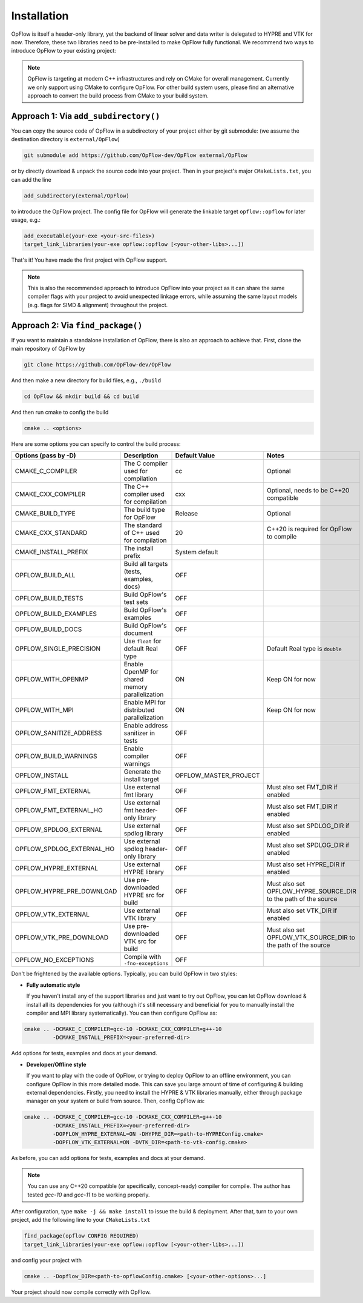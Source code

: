 Installation
++++++++++++

OpFlow is itself a header-only library, yet the backend of linear solver and data writer is delegated
to HYPRE and VTK for now. Therefore, these two libraries need to be pre-installed to make OpFlow
fully functional. We recommend two ways to introduce OpFlow to your existing project:

.. note::
    OpFlow is targeting at modern C++ infrastructures and rely on CMake for overall management.
    Currently we only support using CMake to configure OpFlow. For other build system users, please
    find an alternative approach to convert the build process from CMake to your build system.

Approach 1: Via ``add_subdirectory()``
---------------------------------------------------------------------

You can copy the source code of OpFlow in a subdirectory of your project either by git submodule:
(we assume the destination directory is ``external/OpFlow``)

.. code-block:: bash

    git submodule add https://github.com/OpFlow-dev/OpFlow external/OpFlow

or by directly download & unpack the source code into your project. Then in your project's major
``CMakeLists.txt``, you can add the line

.. code-block:: cmake

    add_subdirectory(external/OpFlow)

to introduce the OpFlow project. The config file for OpFlow will generate the linkable target
``opflow::opflow`` for later usage, e.g.:

.. code-block:: cmake

    add_executable(your-exe <your-src-files>)
    target_link_libraries(your-exe opflow::opflow [<your-other-libs>...])

That's it! You have made the first project with OpFlow support.

.. note::
    This is also the recommended approach to introduce OpFlow into your project as it can share
    the same compiler flags with your project to avoid unexpected linkage errors, while assuming
    the same layout models (e.g. flags for SIMD & alignment) throughout the project.

Approach 2: Via ``find_package()``
----------------------------------

If you want to maintain a standalone installation of OpFlow, there is also an approach to achieve that.
First, clone the main repository of OpFlow by

.. code-block:: bash

    git clone https://github.com/OpFlow-dev/OpFlow

And then make a new directory for build files, e.g., ``./build``

.. code-block:: bash

    cd OpFlow && mkdir build && cd build

And then run cmake to config the build

.. code-block:: bash

    cmake .. <options>

Here are some options you can specify to control the build process:

=========================== =============================================== ======================= =======================================
Options (pass by -D)        Description                                     Default Value           Notes
=========================== =============================================== ======================= =======================================
CMAKE_C_COMPILER            The C compiler used for compilation             cc                      Optional
CMAKE_CXX_COMPILER          The C++ compiler used for compilation           cxx                     Optional, needs to be C++20 compatible
CMAKE_BUILD_TYPE            The build type for OpFlow                       Release                 Optional
CMAKE_CXX_STANDARD          The standard of C++ used for compilation        20                      C++20 is required for OpFlow to compile
CMAKE_INSTALL_PREFIX        The install prefix                              System default
OPFLOW_BUILD_ALL            Build all targets (tests, examples, docs)       OFF
OPFLOW_BUILD_TESTS          Build OpFlow's test sets                        OFF
OPFLOW_BUILD_EXAMPLES       Build OpFlow's examples                         OFF
OPFLOW_BUILD_DOCS           Build OpFlow's document                         OFF
OPFLOW_SINGLE_PRECISION     Use ``float`` for default Real type             OFF                     Default Real type is ``double``
OPFLOW_WITH_OPENMP          Enable OpenMP for shared memory parallelization ON                      Keep ON for now
OPFLOW_WITH_MPI             Enable MPI for distributed parallelization      ON                      Keep ON for now
OPFLOW_SANITIZE_ADDRESS     Enable address sanitizer in tests               OFF
OPFLOW_BUILD_WARNINGS       Enable compiler warnings                        OFF
OPFLOW_INSTALL              Generate the install target                     OPFLOW_MASTER_PROJECT
OPFLOW_FMT_EXTERNAL         Use external fmt library                        OFF                     Must also set FMT_DIR if enabled
OPFLOW_FMT_EXTERNAL_HO      Use external fmt header-only library            OFF                     Must also set FMT_DIR if enabled
OPFLOW_SPDLOG_EXTERNAL      Use external spdlog library                     OFF                     Must also set SPDLOG_DIR if enabled
OPFLOW_SPDLOG_EXTERNAL_HO   Use external spdlog header-only library         OFF                     Must also set SPDLOG_DIR if enabled
OPFLOW_HYPRE_EXTERNAL       Use external HYPRE library                      OFF                     Must also set HYPRE_DIR if enabled
OPFLOW_HYPRE_PRE_DOWNLOAD   Use pre-downloaded HYPRE src for build          OFF                     Must also set OPFLOW_HYPRE_SOURCE_DIR
                                                                                                    to the path of the source
OPFLOW_VTK_EXTERNAL         Use external VTK library                        OFF                     Must also set VTK_DIR if enabled
OPFLOW_VTK_PRE_DOWNLOAD     Use pre-downloaded VTK src for build            OFF                     Must also set OPFLOW_VTK_SOURCE_DIR
                                                                                                    to the path of the source
OPFLOW_NO_EXCEPTIONS        Compile with ``-fno-exceptions``                OFF
=========================== =============================================== ======================= =======================================

Don't be frightened by the available options. Typically, you can build OpFlow in two styles:

- **Fully automatic style**

  If you haven't install any of the support libraries and just want to try out OpFlow,
  you can let OpFlow download & install all its dependencies for you (although it's
  still necessary and beneficial for you to manually install the compiler and MPI
  library systematically). You can then configure OpFlow as:

.. code-block:: bash

    cmake .. -DCMAKE_C_COMPILER=gcc-10 -DCMAKE_CXX_COMPILER=g++-10
             -DCMAKE_INSTALL_PREFIX=<your-preferred-dir>

Add options for tests, examples and docs at your demand.

- **Developer/Offline style**

  If you want to play with the code of OpFlow, or trying to deploy OpFlow to an offline environment,
  you can configure OpFlow in this more detailed mode. This can save you large amount of time of
  configuring & building external dependencies. Firstly, you need to install the HYPRE & VTK libraries
  manually, either through package manager on your system or build from source. Then, config OpFlow as:

.. code-block:: bash

    cmake .. -DCMAKE_C_COMPILER=gcc-10 -DCMAKE_CXX_COMPILER=g++-10
             -DCMAKE_INSTALL_PREFIX=<your-preferred-dir>
             -DOPFLOW_HYPRE_EXTERNAL=ON -DHYPRE_DIR=<path-to-HYPREConfig.cmake>
             -DOPFLOW_VTK_EXTERNAL=ON -DVTK_DIR=<path-to-vtk-config.cmake>

As before, you can add options for tests, examples and docs at your demand.

.. note::
    You can use any C++20 compatible (or specifically, concept-ready) compiler for compile. The author
    has tested `gcc-10` and `gcc-11` to be working properly.

After configuration, type ``make -j && make install`` to issue the build & deployment. After that,
turn to your own project, add the following line to your ``CMakeLists.txt``

.. code-block:: cmake

    find_package(opflow CONFIG REQUIRED)
    target_link_libraries(your-exe opflow::opflow [<your-other-libs>...])

and config your project with

.. code-block:: bash

    cmake .. -Dopflow_DIR=<path-to-opflowConfig.cmake> [<your-other-options>...]

Your project should now compile correctly with OpFlow.